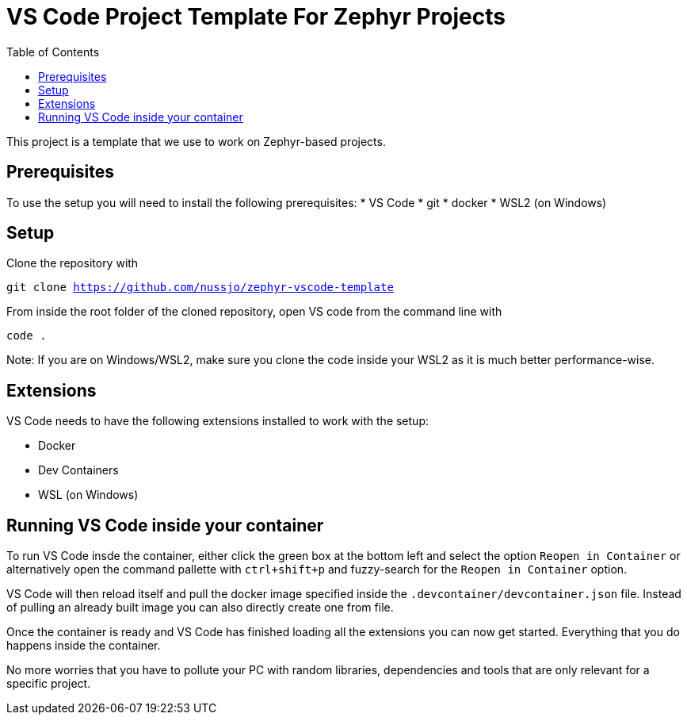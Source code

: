 :toc:

# VS Code Project Template For Zephyr Projects

This project is a template that we use to work on Zephyr-based projects.

## Prerequisites

To use the setup you will need to install the following prerequisites:
* VS Code
* git
* docker
* WSL2 (on Windows)

## Setup

Clone the repository with

`git clone https://github.com/nussjo/zephyr-vscode-template`

From inside the root folder of the cloned repository, open VS code from
the command line with

`code .`

Note: If you are on Windows/WSL2, make sure you clone the code inside
your WSL2 as it is much better performance-wise.

## Extensions

VS Code needs to have the following extensions installed to work with the
setup:

* Docker
* Dev Containers
* WSL (on Windows)

## Running VS Code inside your container

To run VS Code insde the container, either click the green box at the
bottom left and select the option `Reopen in Container` or alternatively
open the command pallette with `ctrl+shift+p` and fuzzy-search for the
`Reopen in Container` option.

VS Code will then reload itself and pull the docker image specified
inside the `.devcontainer/devcontainer.json` file. Instead of pulling
an already built image you can also directly create one from file.

Once the container is ready and VS Code has finished loading all the
extensions you can now get started. Everything that you do happens
inside the container.

No more worries that you have to pollute your PC with random libraries,
dependencies and tools that are only relevant for a specific project.
